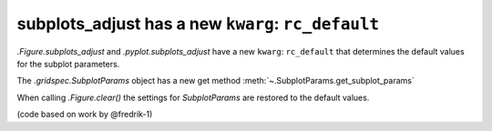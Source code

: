 subplots_adjust has a new ``kwarg``: ``rc_default``
---------------------------------------------------

`.Figure.subplots_adjust` and `.pyplot.subplots_adjust` have a new ``kwarg``:
``rc_default`` that determines the default values for the subplot parameters.

The `.gridspec.SubplotParams` object has a new get method
:meth:`~.SubplotParams.get_subplot_params`

When calling `.Figure.clear()` the settings for `SubplotParams` are restored to the default values.

(code based on work by @fredrik-1)
